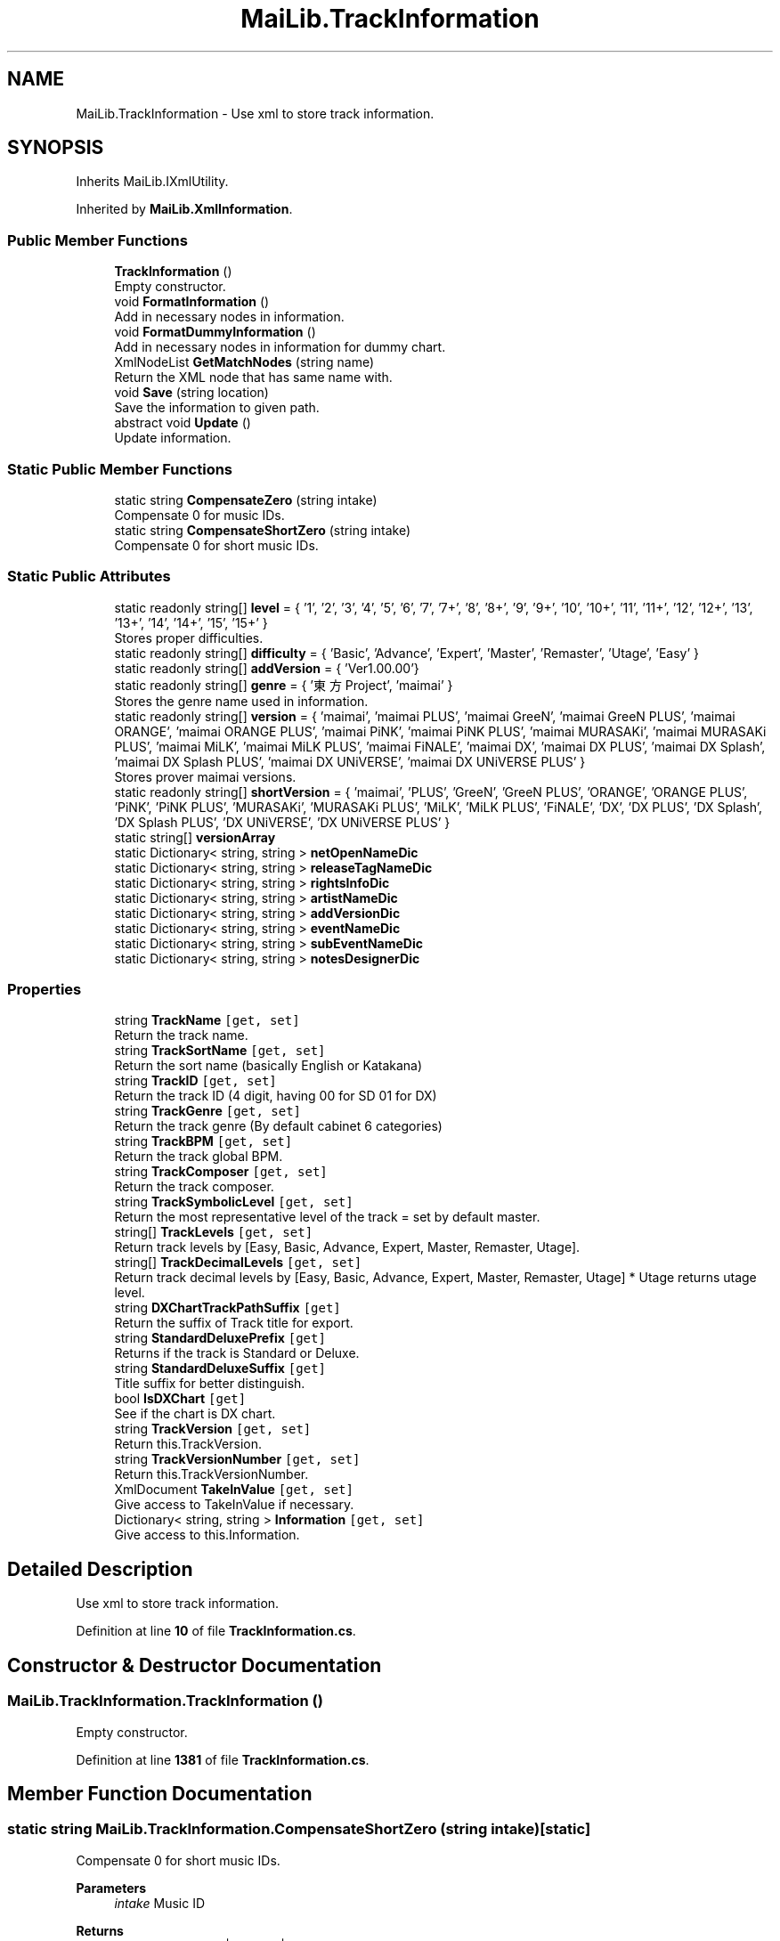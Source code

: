 .TH "MaiLib.TrackInformation" 3 "Sun Feb 5 2023" "Version 1.0.4.0" "MaiLib" \" -*- nroff -*-
.ad l
.nh
.SH NAME
MaiLib.TrackInformation \- Use xml to store track information\&.  

.SH SYNOPSIS
.br
.PP
.PP
Inherits MaiLib\&.IXmlUtility\&.
.PP
Inherited by \fBMaiLib\&.XmlInformation\fP\&.
.SS "Public Member Functions"

.in +1c
.ti -1c
.RI "\fBTrackInformation\fP ()"
.br
.RI "Empty constructor\&. "
.ti -1c
.RI "void \fBFormatInformation\fP ()"
.br
.RI "Add in necessary nodes in information\&. "
.ti -1c
.RI "void \fBFormatDummyInformation\fP ()"
.br
.RI "Add in necessary nodes in information for dummy chart\&. "
.ti -1c
.RI "XmlNodeList \fBGetMatchNodes\fP (string name)"
.br
.RI "Return the XML node that has same name with\&. "
.ti -1c
.RI "void \fBSave\fP (string location)"
.br
.RI "Save the information to given path\&. "
.ti -1c
.RI "abstract void \fBUpdate\fP ()"
.br
.RI "Update information\&. "
.in -1c
.SS "Static Public Member Functions"

.in +1c
.ti -1c
.RI "static string \fBCompensateZero\fP (string intake)"
.br
.RI "Compensate 0 for music IDs\&. "
.ti -1c
.RI "static string \fBCompensateShortZero\fP (string intake)"
.br
.RI "Compensate 0 for short music IDs\&. "
.in -1c
.SS "Static Public Attributes"

.in +1c
.ti -1c
.RI "static readonly string[] \fBlevel\fP = { '1', '2', '3', '4', '5', '6', '7', '7+', '8', '8+', '9', '9+', '10', '10+', '11', '11+', '12', '12+', '13', '13+', '14', '14+', '15', '15+' }"
.br
.RI "Stores proper difficulties\&. "
.ti -1c
.RI "static readonly string[] \fBdifficulty\fP = { 'Basic', 'Advance', 'Expert', 'Master', 'Remaster', 'Utage', 'Easy' }"
.br
.ti -1c
.RI "static readonly string[] \fBaddVersion\fP = { 'Ver1\&.00\&.00'}"
.br
.ti -1c
.RI "static readonly string[] \fBgenre\fP = { '東方Project', 'maimai' }"
.br
.RI "Stores the genre name used in information\&. "
.ti -1c
.RI "static readonly string[] \fBversion\fP = { 'maimai', 'maimai PLUS', 'maimai GreeN', 'maimai GreeN PLUS', 'maimai ORANGE', 'maimai ORANGE PLUS', 'maimai PiNK', 'maimai PiNK PLUS', 'maimai MURASAKi', 'maimai MURASAKi PLUS', 'maimai MiLK', 'maimai MiLK PLUS', 'maimai FiNALE', 'maimai DX', 'maimai DX PLUS', 'maimai DX Splash', 'maimai DX Splash PLUS', 'maimai DX UNiVERSE', 'maimai DX UNiVERSE PLUS' }"
.br
.RI "Stores prover maimai versions\&. "
.ti -1c
.RI "static readonly string[] \fBshortVersion\fP = { 'maimai', 'PLUS', 'GreeN', 'GreeN PLUS', 'ORANGE', 'ORANGE PLUS', 'PiNK', 'PiNK PLUS', 'MURASAKi', 'MURASAKi PLUS', 'MiLK', 'MiLK PLUS', 'FiNALE', 'DX', 'DX PLUS', 'DX Splash', 'DX Splash PLUS', 'DX UNiVERSE', 'DX UNiVERSE PLUS' }"
.br
.ti -1c
.RI "static string[] \fBversionArray\fP"
.br
.ti -1c
.RI "static Dictionary< string, string > \fBnetOpenNameDic\fP"
.br
.ti -1c
.RI "static Dictionary< string, string > \fBreleaseTagNameDic\fP"
.br
.ti -1c
.RI "static Dictionary< string, string > \fBrightsInfoDic\fP"
.br
.ti -1c
.RI "static Dictionary< string, string > \fBartistNameDic\fP"
.br
.ti -1c
.RI "static Dictionary< string, string > \fBaddVersionDic\fP"
.br
.ti -1c
.RI "static Dictionary< string, string > \fBeventNameDic\fP"
.br
.ti -1c
.RI "static Dictionary< string, string > \fBsubEventNameDic\fP"
.br
.ti -1c
.RI "static Dictionary< string, string > \fBnotesDesignerDic\fP"
.br
.in -1c
.SS "Properties"

.in +1c
.ti -1c
.RI "string \fBTrackName\fP\fC [get, set]\fP"
.br
.RI "Return the track name\&. "
.ti -1c
.RI "string \fBTrackSortName\fP\fC [get, set]\fP"
.br
.RI "Return the sort name (basically English or Katakana) "
.ti -1c
.RI "string \fBTrackID\fP\fC [get, set]\fP"
.br
.RI "Return the track ID (4 digit, having 00 for SD 01 for DX) "
.ti -1c
.RI "string \fBTrackGenre\fP\fC [get, set]\fP"
.br
.RI "Return the track genre (By default cabinet 6 categories) "
.ti -1c
.RI "string \fBTrackBPM\fP\fC [get, set]\fP"
.br
.RI "Return the track global BPM\&. "
.ti -1c
.RI "string \fBTrackComposer\fP\fC [get, set]\fP"
.br
.RI "Return the track composer\&. "
.ti -1c
.RI "string \fBTrackSymbolicLevel\fP\fC [get, set]\fP"
.br
.RI "Return the most representative level of the track = set by default master\&. "
.ti -1c
.RI "string[] \fBTrackLevels\fP\fC [get, set]\fP"
.br
.RI "Return track levels by [Easy, Basic, Advance, Expert, Master, Remaster, Utage]\&. "
.ti -1c
.RI "string[] \fBTrackDecimalLevels\fP\fC [get, set]\fP"
.br
.RI "Return track decimal levels by [Easy, Basic, Advance, Expert, Master, Remaster, Utage] * Utage returns utage level\&. "
.ti -1c
.RI "string \fBDXChartTrackPathSuffix\fP\fC [get]\fP"
.br
.RI "Return the suffix of Track title for export\&. "
.ti -1c
.RI "string \fBStandardDeluxePrefix\fP\fC [get]\fP"
.br
.RI "Returns if the track is Standard or Deluxe\&. "
.ti -1c
.RI "string \fBStandardDeluxeSuffix\fP\fC [get]\fP"
.br
.RI "Title suffix for better distinguish\&. "
.ti -1c
.RI "bool \fBIsDXChart\fP\fC [get]\fP"
.br
.RI "See if the chart is DX chart\&. "
.ti -1c
.RI "string \fBTrackVersion\fP\fC [get, set]\fP"
.br
.RI "Return this\&.TrackVersion\&. "
.ti -1c
.RI "string \fBTrackVersionNumber\fP\fC [get, set]\fP"
.br
.RI "Return this\&.TrackVersionNumber\&. "
.ti -1c
.RI "XmlDocument \fBTakeInValue\fP\fC [get, set]\fP"
.br
.RI "Give access to TakeInValue if necessary\&. "
.ti -1c
.RI "Dictionary< string, string > \fBInformation\fP\fC [get, set]\fP"
.br
.RI "Give access to this\&.Information\&. "
.in -1c
.SH "Detailed Description"
.PP 
Use xml to store track information\&. 
.PP
Definition at line \fB10\fP of file \fBTrackInformation\&.cs\fP\&.
.SH "Constructor & Destructor Documentation"
.PP 
.SS "MaiLib\&.TrackInformation\&.TrackInformation ()"

.PP
Empty constructor\&. 
.PP
Definition at line \fB1381\fP of file \fBTrackInformation\&.cs\fP\&.
.SH "Member Function Documentation"
.PP 
.SS "static string MaiLib\&.TrackInformation\&.CompensateShortZero (string intake)\fC [static]\fP"

.PP
Compensate 0 for short music IDs\&. 
.PP
\fBParameters\fP
.RS 4
\fIintake\fP Music ID
.RE
.PP
\fBReturns\fP
.RS 4
0\&.\&.+#Music ID and |Music ID|==4
.RE
.PP

.PP
Definition at line \fB1822\fP of file \fBTrackInformation\&.cs\fP\&.
.SS "static string MaiLib\&.TrackInformation\&.CompensateZero (string intake)\fC [static]\fP"

.PP
Compensate 0 for music IDs\&. 
.PP
\fBParameters\fP
.RS 4
\fIintake\fP Music ID
.RE
.PP
\fBReturns\fP
.RS 4
0\&.\&.+#Music ID and |Music ID|==6
.RE
.PP

.PP
Definition at line \fB1800\fP of file \fBTrackInformation\&.cs\fP\&.
.SS "void MaiLib\&.TrackInformation\&.FormatDummyInformation ()"

.PP
Add in necessary nodes in information for dummy chart\&. 
.PP
Definition at line \fB1462\fP of file \fBTrackInformation\&.cs\fP\&.
.SS "void MaiLib\&.TrackInformation\&.FormatInformation ()"

.PP
Add in necessary nodes in information\&. 
.PP
Definition at line \fB1416\fP of file \fBTrackInformation\&.cs\fP\&.
.SS "XmlNodeList MaiLib\&.TrackInformation\&.GetMatchNodes (string name)"

.PP
Return the XML node that has same name with\&. 
.PP
\fBParameters\fP
.RS 4
\fIname\fP 
.RE
.PP
\fBReturns\fP
.RS 4
.RE
.PP

.PP
Definition at line \fB1725\fP of file \fBTrackInformation\&.cs\fP\&.
.SS "void MaiLib\&.TrackInformation\&.Save (string location)"

.PP
Save the information to given path\&. 
.PP
\fBParameters\fP
.RS 4
\fIlocation\fP Path to save the information
.RE
.PP

.PP
Definition at line \fB1785\fP of file \fBTrackInformation\&.cs\fP\&.
.SS "abstract void MaiLib\&.TrackInformation\&.Update ()\fC [pure virtual]\fP"

.PP
Update information\&. 
.PP
Implemented in \fBMaiLib\&.XmlInformation\fP\&.
.SH "Member Data Documentation"
.PP 
.SS "readonly string [] MaiLib\&.TrackInformation\&.addVersion = { 'Ver1\&.00\&.00'}\fC [static]\fP"

.PP
Definition at line \fB20\fP of file \fBTrackInformation\&.cs\fP\&.
.SS "Dictionary<string, string> MaiLib\&.TrackInformation\&.addVersionDic\fC [static]\fP"
\fBInitial value:\fP.PP
.nf
= new Dictionary<string, string>{
{"0", "maimai"},
{"1", "maimaiPLUS"},
{"2", "GreeN"},
{"3", "GreeNPLUS"},
{"4", "ORANGE"},
{"5", "ORANGEPLUS"},
{"6", "PiNK"},
{"7", "PiNKPLUS"},
{"8", "MURASAKi"},
{"9", "MURASAKiPLUS"},
{"10", "MiLK"},
{"11", "MiLKPLUS"},
{"12", "FiNALE"},
{"13", "maimaDX"},
{"14", "maimaDXPLUS"},
{"15", "Splash"},
{"16", "SplashPLUS"},
{"17", "UNiVERSE"},
{"18", "UNiVERSEPLUS"},
}
.fi

.PP
Definition at line \fB1234\fP of file \fBTrackInformation\&.cs\fP\&.
.SS "Dictionary<string, string> MaiLib\&.TrackInformation\&.artistNameDic\fC [static]\fP"

.PP
Definition at line \fB515\fP of file \fBTrackInformation\&.cs\fP\&.
.SS "readonly string [] MaiLib\&.TrackInformation\&.difficulty = { 'Basic', 'Advance', 'Expert', 'Master', 'Remaster', 'Utage', 'Easy' }\fC [static]\fP"

.PP
Definition at line \fB18\fP of file \fBTrackInformation\&.cs\fP\&.
.SS "Dictionary<string, string> MaiLib\&.TrackInformation\&.eventNameDic\fC [static]\fP"
\fBInitial value:\fP.PP
.nf
= new Dictionary<string, string>{
{"1", "無期限常時解放"},
{"21091621", "210916_02_1"},
{"21111225", "211112_02_5"},
{"22011422", "220114_02_2"},
{"22030321", "220303_02_1"},
{"22032421", "220324_02_1"},
{"22040121", "220401_02_1"},
{"22040821", "220408_02_1"},
{"22041521", "220415_02_1"},
{"22041522", "220415_02_2"},
{"22042821", "220428_02_1"},
{"22042822", "220428_02_2"},
}
.fi

.PP
Definition at line \fB1255\fP of file \fBTrackInformation\&.cs\fP\&.
.SS "readonly string [] MaiLib\&.TrackInformation\&.genre = { '東方Project', 'maimai' }\fC [static]\fP"

.PP
Stores the genre name used in information\&. 103 = Touhou, 105 = maimai
.PP
Definition at line \fB26\fP of file \fBTrackInformation\&.cs\fP\&.
.SS "readonly string [] MaiLib\&.TrackInformation\&.level = { '1', '2', '3', '4', '5', '6', '7', '7+', '8', '8+', '9', '9+', '10', '10+', '11', '11+', '12', '12+', '13', '13+', '14', '14+', '15', '15+' }\fC [static]\fP"

.PP
Stores proper difficulties\&. 1-15 Maimai level
.PP
Definition at line \fB16\fP of file \fBTrackInformation\&.cs\fP\&.
.SS "Dictionary<string, string> MaiLib\&.TrackInformation\&.netOpenNameDic\fC [static]\fP"

.PP
Definition at line \fB292\fP of file \fBTrackInformation\&.cs\fP\&.
.SS "Dictionary<string, string> MaiLib\&.TrackInformation\&.notesDesignerDic\fC [static]\fP"

.PP
Definition at line \fB1274\fP of file \fBTrackInformation\&.cs\fP\&.
.SS "Dictionary<string, string> MaiLib\&.TrackInformation\&.releaseTagNameDic\fC [static]\fP"
\fBInitial value:\fP.PP
.nf
= new Dictionary<string, string>{
{"1", "Ver1\&.00\&.00"},
{"501", "Ver1\&.05\&.00"},
{"1001", "Ver1\&.10\&.00"},
{"1501", "Ver1\&.15\&.00"},
{"2001", "Ver1\&.20\&.00"},
{"2501", "Ver1\&.25\&.00"},
}
.fi

.PP
Definition at line \fB374\fP of file \fBTrackInformation\&.cs\fP\&.
.SS "Dictionary<string, string> MaiLib\&.TrackInformation\&.rightsInfoDic\fC [static]\fP"

.PP
Definition at line \fB382\fP of file \fBTrackInformation\&.cs\fP\&.
.SS "readonly string [] MaiLib\&.TrackInformation\&.shortVersion = { 'maimai', 'PLUS', 'GreeN', 'GreeN PLUS', 'ORANGE', 'ORANGE PLUS', 'PiNK', 'PiNK PLUS', 'MURASAKi', 'MURASAKi PLUS', 'MiLK', 'MiLK PLUS', 'FiNALE', 'DX', 'DX PLUS', 'DX Splash', 'DX Splash PLUS', 'DX UNiVERSE', 'DX UNiVERSE PLUS' }\fC [static]\fP"

.PP
Definition at line \fB34\fP of file \fBTrackInformation\&.cs\fP\&.
.SS "Dictionary<string, string> MaiLib\&.TrackInformation\&.subEventNameDic\fC [static]\fP"
\fBInitial value:\fP.PP
.nf
= new Dictionary<string, string>{
{"0", "解放なし"},
{"1", "無期限常時解放"},
{"22032421", "220324_02_1"},
}
.fi

.PP
Definition at line \fB1269\fP of file \fBTrackInformation\&.cs\fP\&.
.SS "readonly string [] MaiLib\&.TrackInformation\&.version = { 'maimai', 'maimai PLUS', 'maimai GreeN', 'maimai GreeN PLUS', 'maimai ORANGE', 'maimai ORANGE PLUS', 'maimai PiNK', 'maimai PiNK PLUS', 'maimai MURASAKi', 'maimai MURASAKi PLUS', 'maimai MiLK', 'maimai MiLK PLUS', 'maimai FiNALE', 'maimai DX', 'maimai DX PLUS', 'maimai DX Splash', 'maimai DX Splash PLUS', 'maimai DX UNiVERSE', 'maimai DX UNiVERSE PLUS' }\fC [static]\fP"

.PP
Stores prover maimai versions\&. Version name of each generation of Maimai
.PP
Definition at line \fB32\fP of file \fBTrackInformation\&.cs\fP\&.
.SS "string [] MaiLib\&.TrackInformation\&.versionArray\fC [static]\fP"

.PP
Definition at line \fB36\fP of file \fBTrackInformation\&.cs\fP\&.
.SH "Property Documentation"
.PP 
.SS "string MaiLib\&.TrackInformation\&.DXChartTrackPathSuffix\fC [get]\fP"

.PP
Return the suffix of Track title for export\&. this\&.TrackSubstituteName'_DX' if is DX chart
.PP
Definition at line \fB1669\fP of file \fBTrackInformation\&.cs\fP\&.
.SS "Dictionary<string, string> MaiLib\&.TrackInformation\&.Information\fC [get]\fP, \fC [set]\fP"

.PP
Give access to this\&.Information\&. this\&.Information as Dictionary
.PP
Definition at line \fB1775\fP of file \fBTrackInformation\&.cs\fP\&.
.SS "bool MaiLib\&.TrackInformation\&.IsDXChart\fC [get]\fP"

.PP
See if the chart is DX chart\&. True if is DX, false if SD
.PP
Definition at line \fB1711\fP of file \fBTrackInformation\&.cs\fP\&.
.SS "string MaiLib\&.TrackInformation\&.StandardDeluxePrefix\fC [get]\fP"

.PP
Returns if the track is Standard or Deluxe\&. SD if standard, DX if deluxe
.PP
Definition at line \fB1684\fP of file \fBTrackInformation\&.cs\fP\&.
.SS "string MaiLib\&.TrackInformation\&.StandardDeluxeSuffix\fC [get]\fP"

.PP
Title suffix for better distinguish\&. [SD] if Standard and [DX] if Deluxe
.PP
Definition at line \fB1699\fP of file \fBTrackInformation\&.cs\fP\&.
.SS "XmlDocument MaiLib\&.TrackInformation\&.TakeInValue\fC [get]\fP, \fC [set]\fP"

.PP
Give access to TakeInValue if necessary\&. this\&.TakeInValue as XMLDocument
.PP
Definition at line \fB1765\fP of file \fBTrackInformation\&.cs\fP\&.
.SS "string MaiLib\&.TrackInformation\&.TrackBPM\fC [get]\fP, \fC [set]\fP"

.PP
Return the track global BPM\&. this\&.TrackBPM
.PP
Definition at line \fB1549\fP of file \fBTrackInformation\&.cs\fP\&.
.SS "string MaiLib\&.TrackInformation\&.TrackComposer\fC [get]\fP, \fC [set]\fP"

.PP
Return the track composer\&. this\&.TrackComposer
.PP
Definition at line \fB1559\fP of file \fBTrackInformation\&.cs\fP\&.
.SS "string [] MaiLib\&.TrackInformation\&.TrackDecimalLevels\fC [get]\fP, \fC [set]\fP"

.PP
Return track decimal levels by [Easy, Basic, Advance, Expert, Master, Remaster, Utage] * Utage returns utage level\&. 
.PP
Definition at line \fB1640\fP of file \fBTrackInformation\&.cs\fP\&.
.SS "string MaiLib\&.TrackInformation\&.TrackGenre\fC [get]\fP, \fC [set]\fP"

.PP
Return the track genre (By default cabinet 6 categories) this\&.TrackGenre
.PP
Definition at line \fB1539\fP of file \fBTrackInformation\&.cs\fP\&.
.SS "string MaiLib\&.TrackInformation\&.TrackID\fC [get]\fP, \fC [set]\fP"

.PP
Return the track ID (4 digit, having 00 for SD 01 for DX) this\&.TrackID
.PP
Definition at line \fB1529\fP of file \fBTrackInformation\&.cs\fP\&.
.SS "string [] MaiLib\&.TrackInformation\&.TrackLevels\fC [get]\fP, \fC [set]\fP"

.PP
Return track levels by [Easy, Basic, Advance, Expert, Master, Remaster, Utage]\&. 
.PP
Definition at line \fB1612\fP of file \fBTrackInformation\&.cs\fP\&.
.SS "string MaiLib\&.TrackInformation\&.TrackName\fC [get]\fP, \fC [set]\fP"

.PP
Return the track name\&. this\&.TrackName
.PP
Definition at line \fB1509\fP of file \fBTrackInformation\&.cs\fP\&.
.SS "string MaiLib\&.TrackInformation\&.TrackSortName\fC [get]\fP, \fC [set]\fP"

.PP
Return the sort name (basically English or Katakana) this\&.SortName
.PP
Definition at line \fB1519\fP of file \fBTrackInformation\&.cs\fP\&.
.SS "string MaiLib\&.TrackInformation\&.TrackSymbolicLevel\fC [get]\fP, \fC [set]\fP"

.PP
Return the most representative level of the track = set by default master\&. this\&.TrackLevel
.PP
Definition at line \fB1569\fP of file \fBTrackInformation\&.cs\fP\&.
.SS "string MaiLib\&.TrackInformation\&.TrackVersion\fC [get]\fP, \fC [set]\fP"

.PP
Return this\&.TrackVersion\&. this\&.TrackVersion
.PP
Definition at line \fB1735\fP of file \fBTrackInformation\&.cs\fP\&.
.SS "string MaiLib\&.TrackInformation\&.TrackVersionNumber\fC [get]\fP, \fC [set]\fP"

.PP
Return this\&.TrackVersionNumber\&. this\&.TrackVersionNumber
.PP
Definition at line \fB1750\fP of file \fBTrackInformation\&.cs\fP\&.

.SH "Author"
.PP 
Generated automatically by Doxygen for MaiLib from the source code\&.
